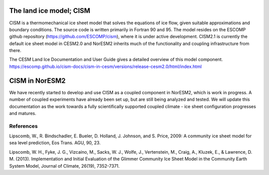 .. _cism_model
The land ice model; CISM
========================
CISM is a thermomechanical ice sheet model that solves the equations of ice flow, given suitable approximations and boundary conditions. The source code is written primarily in Fortran 90 and 95. The model resides on the ESCOMP github repository (https://github.com/ESCOMP/cism), where it is under active development. CISM2.1 is currently the default ice sheet model in CESM2.0 and NorESM2 inherits much of the functionality and coupling infrastructure from there.

The CESM Land Ice Documentation and User Guide gives a detailed overview of this model component.
https://escomp.github.io/cism-docs/cism-in-cesm/versions/release-cesm2.0/html/index.html

CISM in NorESM2
================
We have recently started to develop and use CISM as a coupled component in NorESM2, which is work in progress. A number of coupled experiments have already been set up, but are still being analyzed and tested. We will update this documentation as the work towards a fully scientifically supported coupled climate - ice sheet configuration progresses and matures.   

References
^^^^^^^^^^
Lipscomb, W., R. Bindschadler, E. Bueler, D. Holland, J. Johnson, and S. Price, 2009: A community ice sheet model for sea level prediction, Eos Trans. AGU, 90, 23.

Lipscomb, W. H., Fyke, J. G., Vizcaíno, M., Sacks, W. J., Wolfe, J., Vertenstein, M., Craig, A., Kluzek, E., & Lawrence, D. M. (2013). Implementation and Initial Evaluation of the Glimmer Community Ice Sheet Model in the Community Earth System Model, Journal of Climate, 26(19), 7352-7371.
